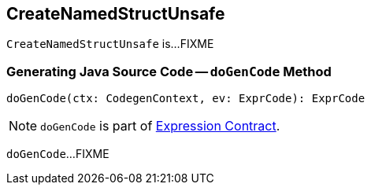 == [[CreateNamedStructUnsafe]] CreateNamedStructUnsafe

`CreateNamedStructUnsafe` is...FIXME

=== [[doGenCode]] Generating Java Source Code -- `doGenCode` Method

[source, scala]
----
doGenCode(ctx: CodegenContext, ev: ExprCode): ExprCode
----

NOTE: `doGenCode` is part of link:spark-sql-Expression.adoc#doGenCode[Expression Contract].

`doGenCode`...FIXME
